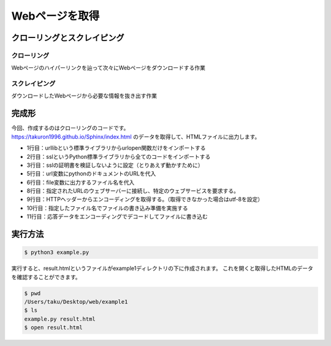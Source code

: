 Webページを取得
=====================================

-----------------------------
クローリングとスクレイピング
-----------------------------

+++++++++++++++++
クローリング
+++++++++++++++++

Webページのハイパーリンクを辿って次々にWebページをダウンロードする作業

+++++++++++++++++
スクレイピング
+++++++++++++++++

ダウンロードしたWebページから必要な情報を抜き出す作業

--------------------
完成形
--------------------

| 今回、作成するのはクローリングのコードです。
| https://takuron1996.github.io/Sphinx/index.html のデータを取得して、HTMLファイルに出力します。

.. code-block:: python
 :linenos:

 from urllib.request import urlopen
 import ssl
 ssl._create_default_https_context = ssl._create_unverified_context

 url = 'https://takuron1996.github.io/Sphinx/index.html'
 file = 'result.html'

 with urlopen(url) as request:
     encodig = request.info().get_content_charset(failobj='utf-8')
     with open(file, mode='w') as html:
         html.write(request.read().decode(encodig))

* 1行目：urllibという標準ライブラリからurlopen関数だけをインポートする
* 2行目：sslというPython標準ライブラリから全てのコードをインポートする
* 3行目：sslの証明書を検証しないように設定（とりあえず動かすために）
* 5行目：url変数にpythonのドキュメントのURLを代入
* 6行目：file変数に出力するファイル名を代入
* 8行目：指定されたURLのウェブサーバーに接続し、特定のウェブサービスを要求する。
* 9行目：HTTPヘッダーからエンコーディングを取得する。（取得できなかった場合はutf-8を設定）
* 10行目：指定したファイル名でファイルの書き込み準備を実施する
* 11行目：応答データをエンコーディングでデコードしてファイルに書き込む

--------------------
実行方法
--------------------

.. code-block:: sh

 $ python3 example.py

実行すると、result.htmlというファイルがexample1ディレクトリの下に作成されます。
これを開くと取得したHTMLのデータを確認することができます。

.. code-block:: sh

 $ pwd
 /Users/taku/Desktop/web/example1
 $ ls
 example.py result.html
 $ open result.html
